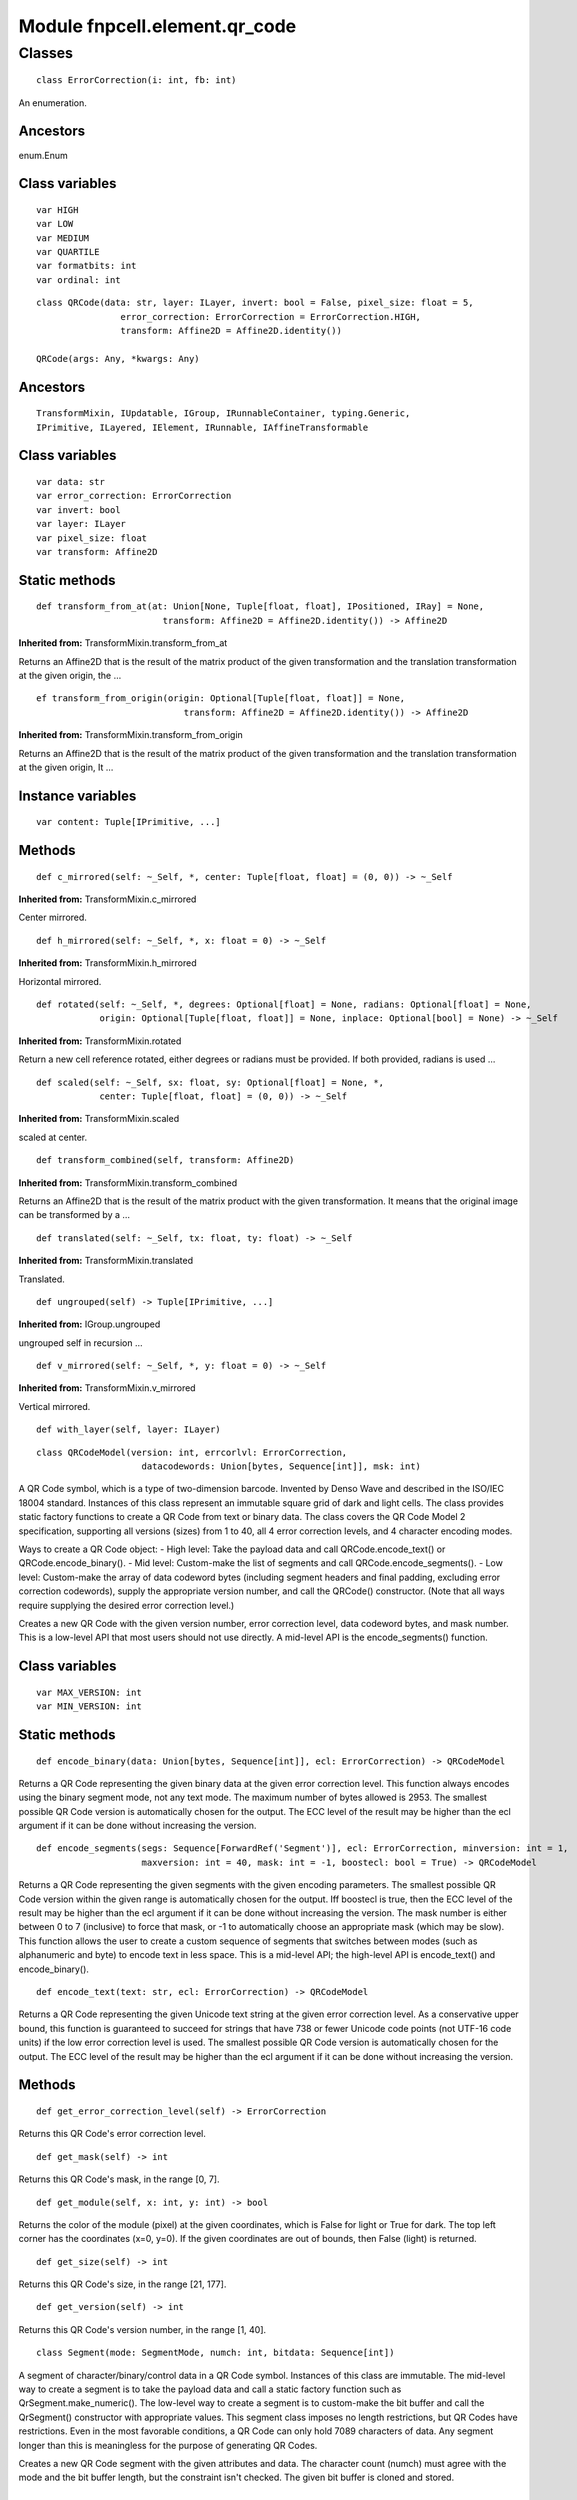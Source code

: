Module fnpcell.element.qr_code
===============================

Classes
---------

::
    
    class ErrorCorrection(i: int, fb: int)

An enumeration.

Ancestors
+++++++++++++

enum.Enum

Class variables
+++++++++++++++++

::
    
    var HIGH
    var LOW
    var MEDIUM
    var QUARTILE
    var formatbits: int
    var ordinal: int

::
    
    class QRCode(data: str, layer: ILayer, invert: bool = False, pixel_size: float = 5, 
                    error_correction: ErrorCorrection = ErrorCorrection.HIGH, 
                    transform: Affine2D = Affine2D.identity())

    QRCode(args: Any, *kwargs: Any)

Ancestors
++++++++++

::
    
    TransformMixin, IUpdatable, IGroup, IRunnableContainer, typing.Generic, 
    IPrimitive, ILayered, IElement, IRunnable, IAffineTransformable

Class variables
+++++++++++++++++

::
    
    var data: str
    var error_correction: ErrorCorrection
    var invert: bool
    var layer: ILayer
    var pixel_size: float
    var transform: Affine2D

Static methods
++++++++++++++++++

::
    
    def transform_from_at(at: Union[None, Tuple[float, float], IPositioned, IRay] = None, 
                            transform: Affine2D = Affine2D.identity()) -> Affine2D

**Inherited from:** TransformMixin.transform_from_at

Returns an Affine2D that is the result of the matrix product of the given transformation and 
the translation transformation at the given origin, the …

::
    
    ef transform_from_origin(origin: Optional[Tuple[float, float]] = None, 
                                transform: Affine2D = Affine2D.identity()) -> Affine2D

**Inherited from:** TransformMixin.transform_from_origin

Returns an Affine2D that is the result of the matrix product of the given transformation and 
the translation transformation at the given origin, It …

Instance variables
++++++++++++++++++++

::
    
    var content: Tuple[IPrimitive, ...]

Methods
+++++++++

::
    
    def c_mirrored(self: ~_Self, *, center: Tuple[float, float] = (0, 0)) -> ~_Self

**Inherited from:** TransformMixin.c_mirrored

Center mirrored.

::
    
    def h_mirrored(self: ~_Self, *, x: float = 0) -> ~_Self

**Inherited from:** TransformMixin.h_mirrored

Horizontal mirrored.

::
    
    def rotated(self: ~_Self, *, degrees: Optional[float] = None, radians: Optional[float] = None, 
                origin: Optional[Tuple[float, float]] = None, inplace: Optional[bool] = None) -> ~_Self

**Inherited from:** TransformMixin.rotated

Return a new cell reference rotated, either degrees or radians must be provided. 
If both provided, radians is used …

::
    
    def scaled(self: ~_Self, sx: float, sy: Optional[float] = None, *, 
                center: Tuple[float, float] = (0, 0)) -> ~_Self

**Inherited from:** TransformMixin.scaled

scaled at center.

::
    
    def transform_combined(self, transform: Affine2D)

**Inherited from:** TransformMixin.transform_combined

Returns an Affine2D that is the result of the matrix product with the given transformation. 
It means that the original image can be transformed by a …

::
    
    def translated(self: ~_Self, tx: float, ty: float) -> ~_Self

**Inherited from:** TransformMixin.translated

Translated.

::
    
    def ungrouped(self) -> Tuple[IPrimitive, ...]

**Inherited from:** IGroup.ungrouped

ungrouped self in recursion …

::
    
    def v_mirrored(self: ~_Self, *, y: float = 0) -> ~_Self

**Inherited from:** TransformMixin.v_mirrored

Vertical mirrored.

::
    
    def with_layer(self, layer: ILayer)

::
    
    class QRCodeModel(version: int, errcorlvl: ErrorCorrection, 
                        datacodewords: Union[bytes, Sequence[int]], msk: int)

A QR Code symbol, which is a type of two-dimension barcode. Invented by Denso Wave and 
described in the ISO/IEC 18004 standard. Instances of this class represent an immutable 
square grid of dark and light cells. The class provides static factory functions to create 
a QR Code from text or binary data. The class covers the QR Code Model 2 specification, 
supporting all versions (sizes) from 1 to 40, all 4 error correction levels, 
and 4 character encoding modes.

Ways to create a QR Code object: - High level: Take the payload data and call QRCode.encode_text() 
or QRCode.encode_binary(). - Mid level: Custom-make the list of segments and call 
QRCode.encode_segments(). - Low level: Custom-make the array of data 
codeword bytes (including segment headers and final padding, excluding error correction codewords), 
supply the appropriate version number, and call the QRCode() constructor. 
(Note that all ways require supplying the desired error correction level.)

Creates a new QR Code with the given version number, error correction level, 
data codeword bytes, and mask number. This is a low-level API that most users 
should not use directly. A mid-level API is the encode_segments() function.

Class variables
+++++++++++++++++

::
    
    var MAX_VERSION: int
    var MIN_VERSION: int

Static methods
++++++++++++++++

::
    
    def encode_binary(data: Union[bytes, Sequence[int]], ecl: ErrorCorrection) -> QRCodeModel

Returns a QR Code representing the given binary data at the given error correction level. 
This function always encodes using the binary segment mode, not any text mode. 
The maximum number of bytes allowed is 2953. The smallest possible QR Code version 
is automatically chosen for the output. The ECC level of the result may be higher 
than the ecl argument if it can be done without increasing the version.

::
    
    def encode_segments(segs: Sequence[ForwardRef('Segment')], ecl: ErrorCorrection, minversion: int = 1, 
                        maxversion: int = 40, mask: int = -1, boostecl: bool = True) -> QRCodeModel

Returns a QR Code representing the given segments with the given encoding parameters. 
The smallest possible QR Code version within the given range is automatically chosen 
for the output. Iff boostecl is true, then the ECC level of the result may be higher 
than the ecl argument if it can be done without increasing the version. 
The mask number is either between 0 to 7 (inclusive) to force that mask, 
or -1 to automatically choose an appropriate mask (which may be slow). 
This function allows the user to create a custom sequence of segments that 
switches between modes (such as alphanumeric and byte) to encode text in less space. 
This is a mid-level API; the high-level API is encode_text() and encode_binary().

::
    
    def encode_text(text: str, ecl: ErrorCorrection) -> QRCodeModel

Returns a QR Code representing the given Unicode text string at the given error correction level. 
As a conservative upper bound, this function is guaranteed to succeed for strings that have 738 
or fewer Unicode code points (not UTF-16 code units) if the low error correction level is used. 
The smallest possible QR Code version is automatically chosen for the output. The ECC level 
of the result may be higher than the ecl argument if it can be done without increasing the version.

Methods
++++++++

::
    
    def get_error_correction_level(self) -> ErrorCorrection

Returns this QR Code's error correction level.

::
    
    def get_mask(self) -> int

Returns this QR Code's mask, in the range [0, 7].

::
    
    def get_module(self, x: int, y: int) -> bool

Returns the color of the module (pixel) at the given coordinates, which is False for light or True for dark. 
The top left corner has the coordinates (x=0, y=0). If the given coordinates are out of bounds, 
then False (light) is returned.

::
    
    def get_size(self) -> int

Returns this QR Code's size, in the range [21, 177].

::
    
    def get_version(self) -> int

Returns this QR Code's version number, in the range [1, 40].

::
    
    class Segment(mode: SegmentMode, numch: int, bitdata: Sequence[int])
    
A segment of character/binary/control data in a QR Code symbol. Instances of this class are immutable. 
The mid-level way to create a segment is to take the payload data and call a static factory function 
such as QrSegment.make_numeric(). The low-level way to create a segment is to custom-make the bit buffer 
and call the QrSegment() constructor with appropriate values. This segment class imposes no length restrictions, 
but QR Codes have restrictions. Even in the most favorable conditions, a QR Code can only hold 7089 characters of data. 
Any segment longer than this is meaningless for the purpose of generating QR Codes.

Creates a new QR Code segment with the given attributes and data. 
The character count (numch) must agree with the mode and the bit buffer length, 
but the constraint isn't checked. The given bit buffer is cloned and stored.

Static methods
++++++++++++++++

::
    
    def get_total_bits(segs: Sequence[ForwardRef('Segment')], version: int) -> Optional[int]

Calculates the number of bits needed to encode the given segments at the given version. 
Returns a non-negative number if successful. Otherwise returns None if a segment has too 
many characters to fit its length field.

::
    
    def is_alphanumeric(text: str) -> bool

::
    
    def is_numeric(text: str) -> bool

::
    
    def make_alphanumeric(text: str) -> Segment

Returns a segment representing the given text string encoded in alphanumeric mode. 
The characters allowed are: 0 to 9, A to Z (uppercase only), space, dollar, percent, 
asterisk, plus, hyphen, period, slash, colon.

::
    
    def make_bytes(data: Union[bytes, Sequence[int]]) -> Segment
    
Returns a segment representing the given binary data encoded in byte mode. 
All input byte lists are acceptable. Any text string can be converted to UTF-8 bytes (s.encode("UTF-8")) 
and encoded as a byte mode segment.

::
    
    def make_eci(assignval: int) -> Segment

Returns a segment representing an Extended Channel Interpretation (ECI) designator with the given assignment value.

::
    
    def make_numeric(digits: str) -> Segment

Returns a segment representing the given string of decimal digits encoded in numeric mode.

::
    
    def make_segments(text: str) -> List[Segment]
    
Returns a new mutable list of zero or more segments to represent the given Unicode text string. 
The result may use various segment modes and switch modes to optimize the length of the bit stream.

Methods
+++++++++++

::
    
    def get_data(self, copy: bool = True) -> List[int]

Returns a new copy of the data bits of this segment.

::
    
    def get_mode(self) -> SegmentMode

Returns the mode field of this segment.

::
    
    def get_num_chars(self) -> int

Returns the character count field of this segment.

::
    
    class SegmentMode(modebits: int, charcounts: Tuple[int, int, int])

Describes how a segment's data bits are interpreted. Immutable.

Ancestors
+++++++++++

::
    
    enum.Enum

Class variables
+++++++++++++++++

::
    
    var ALPHANUMERIC
    var BYTE
    var ECI
    var KANJI
    var NUMERIC

Methods
+++++++++

::
    
    def get_mode_bits(self) -> int

Returns an unsigned 4-bit integer value (range 0 to 15) representing the mode indicator bits for this mode object.

::
    
    def num_char_count_bits(self, ver: int) -> int

Returns the bit width of the character count field for a segment in this mode in a QR Code at the given version number. 
The result is in the range [0, 16].